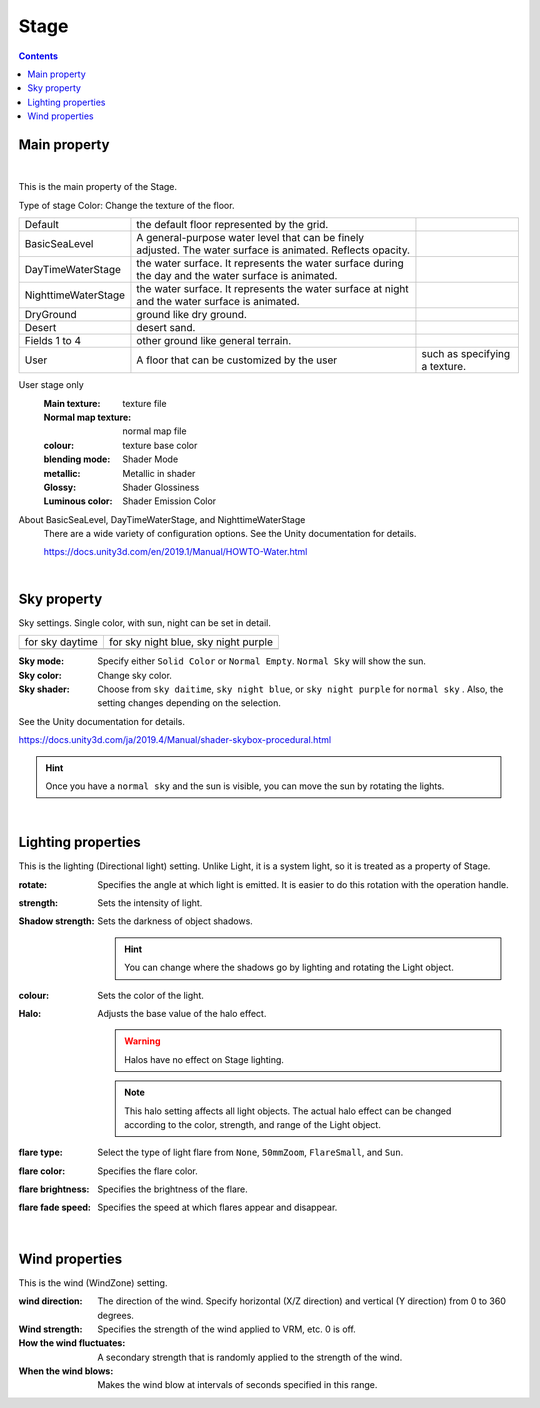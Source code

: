 .. index:: Stage (property)

#####################################
Stage
#####################################

.. contents::


Main property
--------------------

.. image:: ../img/prop_stage_1.png
    :align: center

|

This is the main property of the Stage.


Type of stage Color: Change the texture of the floor.

.. csv-table::

    Default, the default floor represented by the grid.
    BasicSeaLevel, A general-purpose water level that can be finely adjusted. The water surface is animated. Reflects opacity.
    DayTimeWaterStage, the water surface. It represents the water surface during the day and the water surface is animated.
    NighttimeWaterStage, the water surface. It represents the water surface at night and the water surface is animated.
    DryGround, ground like dry ground.
    Desert, desert sand.
    Fields 1 to 4, other ground like general terrain.
    User, A floor that can be customized by the user, such as specifying a texture.

User stage only
    :Main texture:
        texture file
    :Normal map texture:
        normal map file
    :colour:
        texture base color
    :blending mode:
        Shader Mode
    :metallic:
        Metallic in shader
    :Glossy:
        Shader Glossiness
    :Luminous color:
        Shader Emission Color

About BasicSeaLevel, DayTimeWaterStage, and NighttimeWaterStage
    There are a wide variety of configuration options. See the Unity documentation for details.

    `<https://docs.unity3d.com/en/2019.1/Manual/HOWTO-Water.html>`_

|

.. index::
    Sky (Stage property)
    Sun

Sky property
-------------------

Sky settings. Single color, with sun, night can be set in detail.


.. |skydaytime| image:: ../img/prop_stage_2.png
.. |skynight| image:: ../img/prop_stage_3.png

.. csv-table::

    "for sky daytime", "for sky night blue, sky night purple"
    |skydaytime|, |skynight|

:Sky mode:
    Specify either ``Solid Color`` or ``Normal Empty``. ``Normal Sky`` will show the sun.
:Sky color:
    Change sky color.
:Sky shader:
    Choose from ``sky daitime``, ``sky night blue``, or ``sky night purple`` for ``normal sky`` . Also, the setting changes depending on the selection.

See the Unity documentation for details.

`<https://docs.unity3d.com/ja/2019.4/Manual/shader-skybox-procedural.html>`_

.. hint::
    Once you have a ``normal sky`` and the sun is visible, you can move the sun by rotating the lights.

|

.. index::
    Lighting (Stage property)
    Object shadow (Stage property)
    Halo
    flare

Lighting properties
-------------------

This is the lighting (Directional light) setting. Unlike Light, it is a system light, so it is treated as a property of Stage.

.. image:: ../img/prop_stage_4.png
    :align: center

:rotate:
    Specifies the angle at which light is emitted. It is easier to do this rotation with the operation handle.
:strength:
    Sets the intensity of light.
:Shadow strength:
    Sets the darkness of object shadows.

    .. hint::
        You can change where the shadows go by lighting and rotating the Light object.

:colour:
    Sets the color of the light.
:Halo:
    Adjusts the base value of the halo effect.

    .. warning::
        Halos have no effect on Stage lighting.

    .. note::
        This halo setting affects all light objects.
        The actual halo effect can be changed according to the color, strength, and range of the Light object.

:flare type:
    Select the type of light flare from ``None``, ``50mmZoom``, ``FlareSmall``, and ``Sun``.
:flare color:
    Specifies the flare color.
:flare brightness:
    Specifies the brightness of the flare.
:flare fade speed:
    Specifies the speed at which flares appear and disappear.

|

.. index:: Wind (Stage property)

Wind properties
--------------------

This is the wind (WindZone) setting.

.. image:: ../img/prop_stage_5.png
    :align: center


:wind direction:
    The direction of the wind. Specify horizontal (X/Z direction) and vertical (Y direction) from 0 to 360 degrees.
:Wind strength:
    Specifies the strength of the wind applied to VRM, etc. 0 is off.
:How the wind fluctuates:
    A secondary strength that is randomly applied to the strength of the wind.
:When the wind blows:
    Makes the wind blow at intervals of seconds specified in this range.